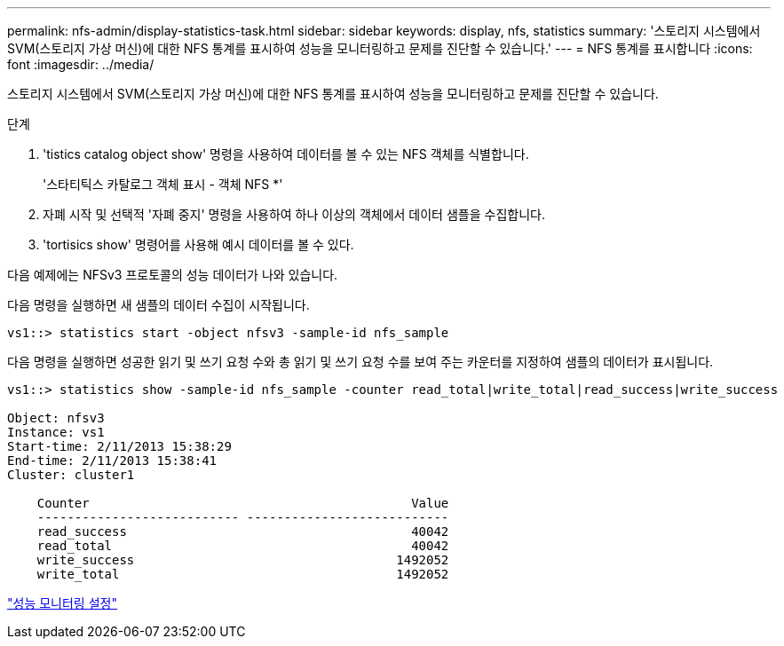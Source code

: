 ---
permalink: nfs-admin/display-statistics-task.html 
sidebar: sidebar 
keywords: display, nfs, statistics 
summary: '스토리지 시스템에서 SVM(스토리지 가상 머신)에 대한 NFS 통계를 표시하여 성능을 모니터링하고 문제를 진단할 수 있습니다.' 
---
= NFS 통계를 표시합니다
:icons: font
:imagesdir: ../media/


[role="lead"]
스토리지 시스템에서 SVM(스토리지 가상 머신)에 대한 NFS 통계를 표시하여 성능을 모니터링하고 문제를 진단할 수 있습니다.

.단계
. 'tistics catalog object show' 명령을 사용하여 데이터를 볼 수 있는 NFS 객체를 식별합니다.
+
'스타티틱스 카탈로그 객체 표시 - 객체 NFS *'

. 자폐 시작 및 선택적 '자폐 중지' 명령을 사용하여 하나 이상의 객체에서 데이터 샘플을 수집합니다.
. 'tortisics show' 명령어를 사용해 예시 데이터를 볼 수 있다.


다음 예제에는 NFSv3 프로토콜의 성능 데이터가 나와 있습니다.

다음 명령을 실행하면 새 샘플의 데이터 수집이 시작됩니다.

[listing]
----
vs1::> statistics start -object nfsv3 -sample-id nfs_sample
----
다음 명령을 실행하면 성공한 읽기 및 쓰기 요청 수와 총 읽기 및 쓰기 요청 수를 보여 주는 카운터를 지정하여 샘플의 데이터가 표시됩니다.

[listing]
----

vs1::> statistics show -sample-id nfs_sample -counter read_total|write_total|read_success|write_success

Object: nfsv3
Instance: vs1
Start-time: 2/11/2013 15:38:29
End-time: 2/11/2013 15:38:41
Cluster: cluster1

    Counter                                           Value
    --------------------------- ---------------------------
    read_success                                      40042
    read_total                                        40042
    write_success                                   1492052
    write_total                                     1492052
----
link:../performance-config/index.html["성능 모니터링 설정"]
